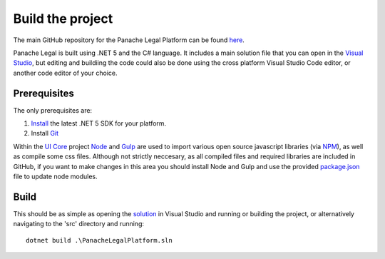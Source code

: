 Build the project
=================

The main GitHub repository for the Panache Legal Platform can be found `here <https://github.com/PanacheSoftware/PanacheLegalPlatform/>`_.

Panache Legal is built using .NET 5 and the C# language.  It includes a main solution file that you can open in the `Visual Studio <https://visualstudio.microsoft.com/>`_, but editing and buildiing the code could also be done using the cross platform Visual Studio Code editor, or another code editor of your choice.

Prerequisites
^^^^^^^^^^^^^

The only prerequisites are:

1. `Install <https://www.microsoft.com/net/download/core#/current>`_ the latest .NET 5 SDK for your platform.
2. Install `Git <https://git-scm.com/>`_

Within the `UI Core <https://github.com/PanacheSoftware/PanacheLegalPlatform/tree/main/src/Web/PanacheSoftware.UI.Core>`_ project `Node <https://nodejs.org/en/>`_ and `Gulp <https://gulpjs.com/>`_ are used to import various open source javascript libraries (via `NPM <https://www.npmjs.com/>`_), as well as compile some css files.  Although not strictly neccesary, as all compiled files and required libraries are included in GitHub, if you want to make changes in this area you should install Node and Gulp and use the provided `package.json <https://github.com/PanacheSoftware/PanacheLegalPlatform/blob/main/src/Web/PanacheSoftware.UI.Core/package.json>`_ file to update node modules.

Build
^^^^^

This should be as simple as opening the `solution <https://github.com/PanacheSoftware/PanacheLegalPlatform/blob/main/src/PanacheLegalPlatform.sln>`_ in Visual Studio and running or building the project, or alternatively navigating to the 'src' directory and running::

    dotnet build .\PanacheLegalPlatform.sln


